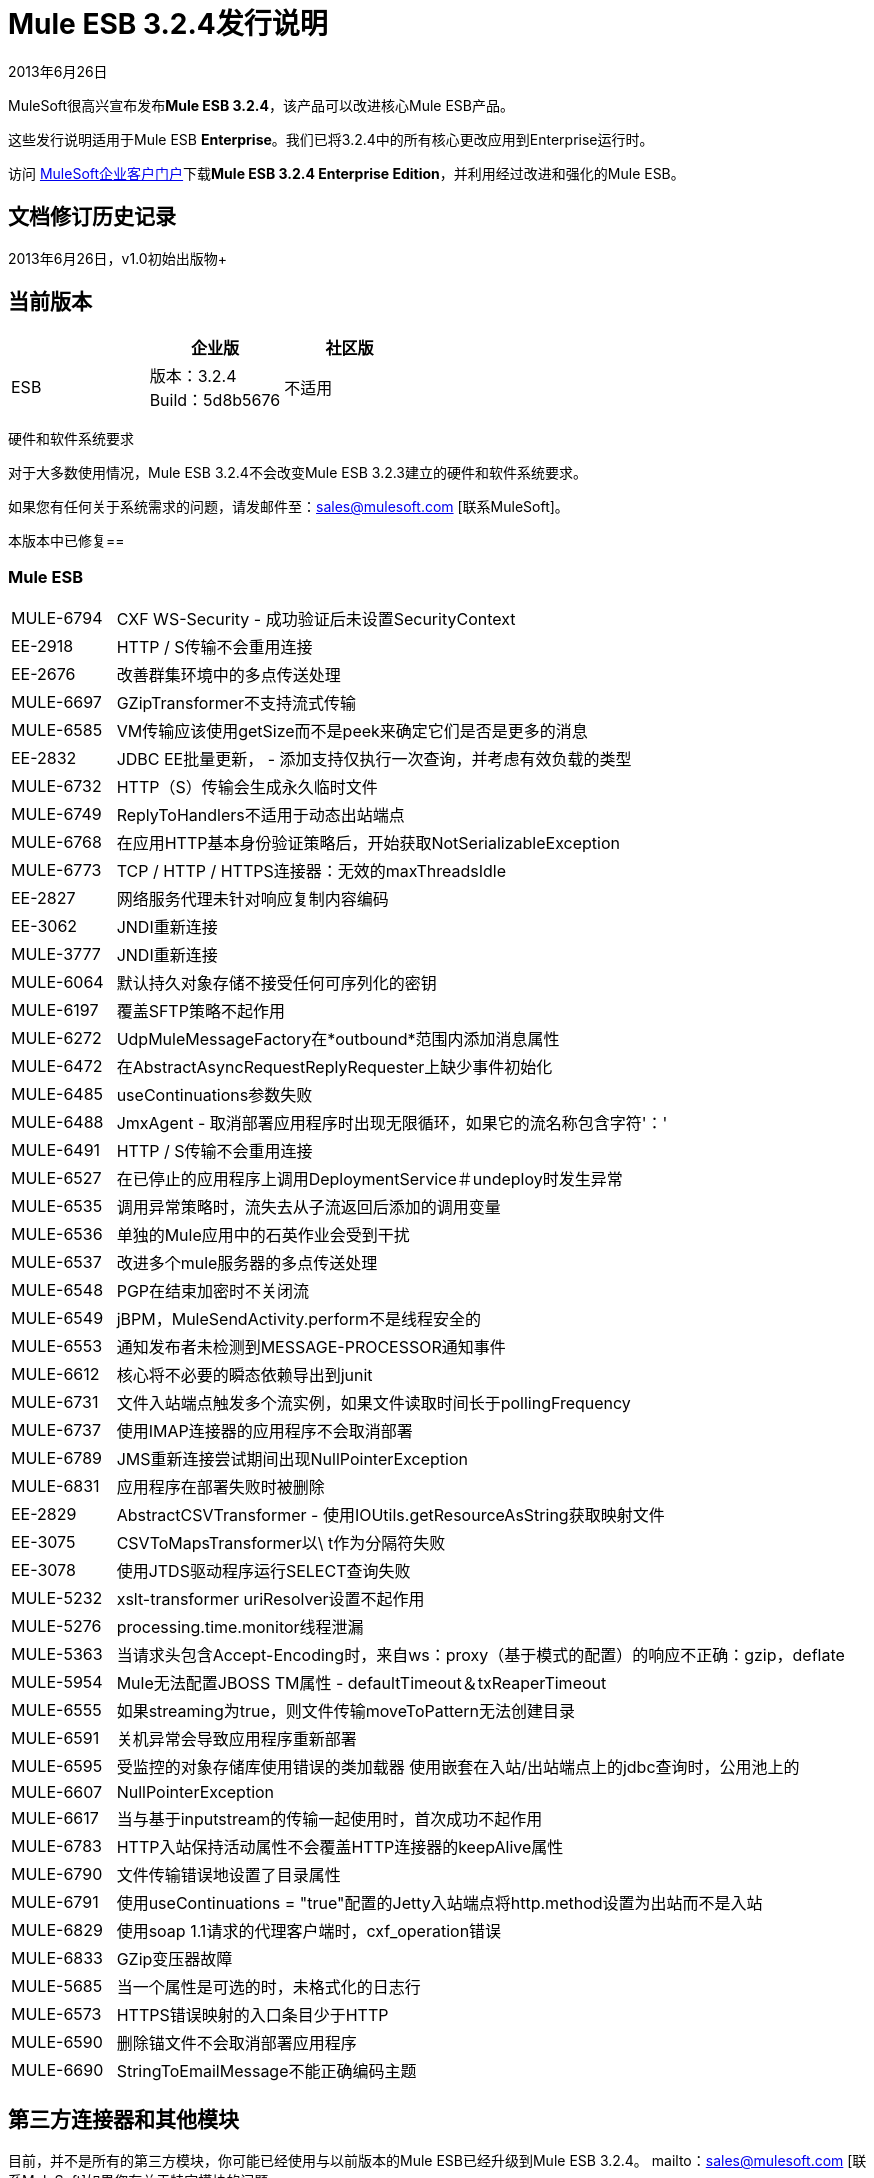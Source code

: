 =  Mule ESB 3.2.4发行说明
:keywords: release notes, esb

2013年6月26日

MuleSoft很高兴宣布发布**Mule ESB 3.2.4**，该产品可以改进核心Mule ESB产品。

这些发行说明适用于Mule ESB *Enterprise*。我们已将3.2.4中的所有核心更改应用到Enterprise运行时。

访问 link:http://www.mulesoft.com/support-login[MuleSoft企业客户门户]下载**Mule ESB 3.2.4 Enterprise Edition**，并利用经过改进和强化的Mule ESB。

== 文档修订历史记录

2013年6月26日，v1.0初始出版物+


== 当前版本

[%header,cols="34,33,33"]
|===
|   |企业版 |社区版
| ESB  |版本：3.2.4 +
Build：5d8b5676  |不适用
|===

硬件和软件系统要求

对于大多数使用情况，Mule ESB 3.2.4不会改变Mule ESB 3.2.3建立的硬件和软件系统要求。

如果您有任何关于系统需求的问题，请发邮件至：sales@mulesoft.com [联系MuleSoft]。

本版本中已修复== 

===  Mule ESB

[%autowidth.spread]
|===
| MULE-6794   | CXF WS-Security  - 成功验证后未设置SecurityContext
| EE-2918   | HTTP / S传输不会重用连接
| EE-2676   |改善群集环境中的多点传送处理
| MULE-6697   | GZipTransformer不支持流式传输
| MULE-6585   | VM传输应该使用getSize而不是peek来确定它们是否是更多的消息
| EE-2832   | JDBC EE批量更新， - 添加支持仅执行一次查询，并考虑有效负载的类型
| MULE-6732   | HTTP（S）传输会生成永久临时文件
| MULE-6749   | ReplyToHandlers不适用于动态出站端点
| MULE-6768   |在应用HTTP基本身份验证策略后，开始获取NotSerializableException
| MULE-6773   | TCP / HTTP / HTTPS连接器：无效的maxThreadsIdle
| EE-2827   |网络服务代理未针对响应复制内容编码
| EE-3062   | JNDI重新连接
| MULE-3777   | JNDI重新连接
| MULE-6064   |默认持久对象存储不接受任何可序列化的密钥
| MULE-6197   |覆盖SFTP策略不起作用
| MULE-6272   | UdpMuleMessageFactory在*outbound*范围内添加消息属性
| MULE-6472   |在AbstractAsyncRequestReplyRequester上缺少事件初始化
| MULE-6485   | useContinuations参数失败
| MULE-6488   | JmxAgent  - 取消部署应用程序时出现无限循环，如果它的流名称包含字符'：'
| MULE-6491   | HTTP / S传输不会重用连接
| MULE-6527   |在已停止的应用程序上调用DeploymentService＃undeploy时发生异常
| MULE-6535   |调用异常策略时，流失去从子流返回后添加的调用变量
| MULE-6536   |单独的Mule应用中的石英作业会受到干扰
| MULE-6537   |改进多个mule服务器的多点传送处理
| MULE-6548   | PGP在结束加密时不关闭流
| MULE-6549   | jBPM，MuleSendActivity.perform不是线程安全的
| MULE-6553   |通知发布者未检测到MESSAGE-PROCESSOR通知事件
| MULE-6612   |核心将不必要的瞬态依赖导出到junit
| MULE-6731   |文件入站端点触发多个流实例，如果文件读取时间长于pollingFrequency
| MULE-6737   |使用IMAP连接器的应用程序不会取消部署
| MULE-6789   | JMS重新连接尝试期间出现NullPointerException
| MULE-6831   |应用程序在部署失败时被删除
| EE-2829   | AbstractCSVTransformer  - 使用IOUtils.getResourceAsString获取映射文件
| EE-3075   | CSVToMapsTransformer以\ t作为分隔符失败
| EE-3078   |使用JTDS驱动程序运行SELECT查询失败
| MULE-5232   | xslt-transformer uriResolver设置不起作用
| MULE-5276   | processing.time.monitor线程泄漏
| MULE-5363   |当请求头包含Accept-Encoding时，来自ws：proxy（基于模式的配置）的响应不正确：gzip，deflate
| MULE-5954   | Mule无法配置JBOSS TM属性 -  defaultTimeout＆txReaperTimeout
| MULE-6555   |如果streaming为true，则文件传输moveToPattern无法创建目录
| MULE-6591   |关机异常会导致应用程序重新部署
| MULE-6595   |受监控的对象存储库使用错误的类加载器
使用嵌套在入站/出站端点上的jdbc查询时，公用池上的| MULE-6607   | NullPointerException
| MULE-6617   |当与基于inputstream的传输一起使用时，首次成功不起作用
| MULE-6783   | HTTP入站保持活动属性不会覆盖HTTP连接器的keepAlive属性
| MULE-6790   |文件传输错误地设置了目录属性
| MULE-6791   |使用useContinuations = "true"配置的Jetty入站端点将http.method设置为出站而不是入站
| MULE-6829   |使用soap 1.1请求的代理客户端时，cxf_operation错误
| MULE-6833   | GZip变压器故障
| MULE-5685   |当一个属性是可选的时，未格式化的日志行
| MULE-6573   | HTTPS错误映射的入口条目少于HTTP
| MULE-6590   |删除锚文件不会取消部署应用程序
| MULE-6690   | StringToEmailMessage不能正确编码主题
|===

== 第三方连接器和其他模块

目前，并不是所有的第三方模块，你可能已经使用与以前版本的Mule ESB已经升级到Mule ESB 3.2.4。 mailto：sales@mulesoft.com [联系MuleSoft]如果您有关于特定模块的问题。

== 从Mule ESB 3.2.3迁移到3.2.4

Mule ESB 3.2.4引入的改进和修复不需要Mule ESB的特定迁移活动。有关如何从以前版本的Mule ESB迁移的更多详细信息，请访问 link:/release-notes/legacy-mule-migration-notes[移民指南库]。

== 支持资源

使用Mule ESB 3.2.4请参考以下资源获取帮助。

* 访问MuleSoft的 link:http://forums.mulesoft.com/[论坛]提出问题，并从Mule广泛的用户社区获得帮助。

*  _ Enterprise_要访问MuleSoft的专家支持团队，请https://www.mulesoft.com/support-and-services/mule-esb-support-license-subscription[subscribe]到Mule ESB Enterprise Edition并登录到MuleSoft的 http://www.mulesoft.com/support-login[客户门户]。
